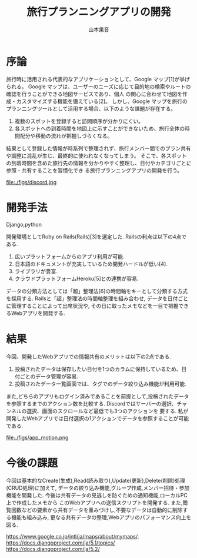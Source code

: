#+TITLE: 旅行プランニングアプリの開発
#+ID: 37022463
#+AUTHOR: 山本果音
#+LANGUAGE: jp
#+OPTIONS: ^:{}
#+LATEX_HEADER:\renewcommand{\bibname}


* 序論
旅行時に活用される代表的なアプリケーションとして、Google マップ[1]が挙げられる。
Google マップは、ユーザーのニーズに応じて目的地の検索やルートの確認を行うことができる地図サービスであり、個人
の関心に合わせて地図を作成・カスタマイズする機能を備えている[2]。
しかし、Google マップを旅行のプランニングツールとして活用する場合、以下のような課題が存在する。
1. 複数のスポットを登録すると訪問順序が分かりにくい。
2. 各スポットへの到着時間を地図上に示すことができないため、旅行全体の時間配分や移動の流れが把握しづらくなる。
結果として登録した情報が時系列で整理されず、旅行メンバー間でのプラン共有や調整に混乱が生じ、最終的に使われなくなってしまう。
そこで、各スポットの到着時間を含めた旅行先の情報を分かりやすく整理し、日付やカテゴリごとに参照・共有することを習慣化でき
る旅行プランニングアプリの開発を行う。


#+CAPTION:Googleマップで旅行プランを立てた場合の画面 
#+name: discord_demerit
#+attr_latex: :width 7cm
file:./figs/discord.jpg


* 開発手法
Django,python


開発環境としてRuby on Rails(Rails)[3]を選定した.
Railsの利点は以下の4点である.
1. 広いプラットフォームからのアプリ利用が可能.
2. 日本語のドキュメントが充実しているため開発ハードルが低い[4].
3. ライブラリが豊富.
4. クラウドプラットフォームHeroku[5]との連携が容易.
データの分類方法としては「超」整理法[6]の時間軸をキーとして分類する方式を採用する.
Railsと「超」整理法の時間軸整理を組み合わせ,
データを日付ごとに管理することによって出席状況や,
その日に取ったメモなどを一目で把握できるWebアプリを開発する.



* 結果
今回、開発したWebアプリでの情報共有のメリットは以下の2点である.
1. 投稿されたデータは保存したい日付を1つのカラムに保持しているため、日付ごとのデータ管理が容易.
2. 投稿されたデータ一覧画面では、タグでのデータ絞り込み機能が利用可能.
また,どちらのアプリもログイン済みであることを前提として,投稿されたデータを参照するまでのアクション数を比較する.
Discordではサーバーの選択、チャンネルの選択、画面のスクロールなど最低でも3つのアクションを
要する.
私が開発したWebアプリでは日付選択の1アクションでデータを参照することが可能である.
#+CAPTION: 参照したい日付に保存されたデータを参照する一連の動作.
#+name: groups_calendar
#+attr_latex: :width 10cm
file:./figs/app_motion.png


* 今後の課題
今回は基本的なCreate(生成),Read(読み取り),Update(更新),Delete(削除)処理(CRUD処理)に加えて,
データの絞り込み機能,グループ作成,メンバー招待・参加機能を開発した.
今後は共有データの見逃しを防ぐための通知機能,ローカルPC上で作成したメモから
このWebアプリへの送信スクリプトを開発する.
また,閲覧回数などの要素から共有データを重みづけし,不要なデータは自動的に削除する機能も組み込み,
更なる共有データの整理,Webアプリのパフォーマンス向上を図る.


 https://www.google.co.jp/intl/ja/maps/about/mymaps/.
 https://docs.djangoproject.com/ja/5.1/topics/
 https://docs.djangoproject.com/ja/5.2/



\small\setlength\baselineskip{10pt}
\begin{thebibliography}{9}
\bibitem{Discord Inc.}Discord, https://www.google.co.jp/intl/ja/maps/about/mymaps/.
\bibitem{Discord background} Discord会社概要, https://discord.com/company.
\bibitem{Copyright (c) YassLab 株式会社} Ruby on Railsチュートリアル, https://railstutorial.jp.
\bibitem{Railsドキュメント (c) 2023} Ruby on Railsドキュメント(v7.0.0), https://railsdoc.com.
\bibitem{Heroku} WHAT IS HEROKU?, https://www.heroku.com/what.
\bibitem{noguchi} 野口 悠紀雄, 「超」整理法―情報検索と発想の新システム (中公新書), 中央公論新社, (1993).
\end{thebibliography}



